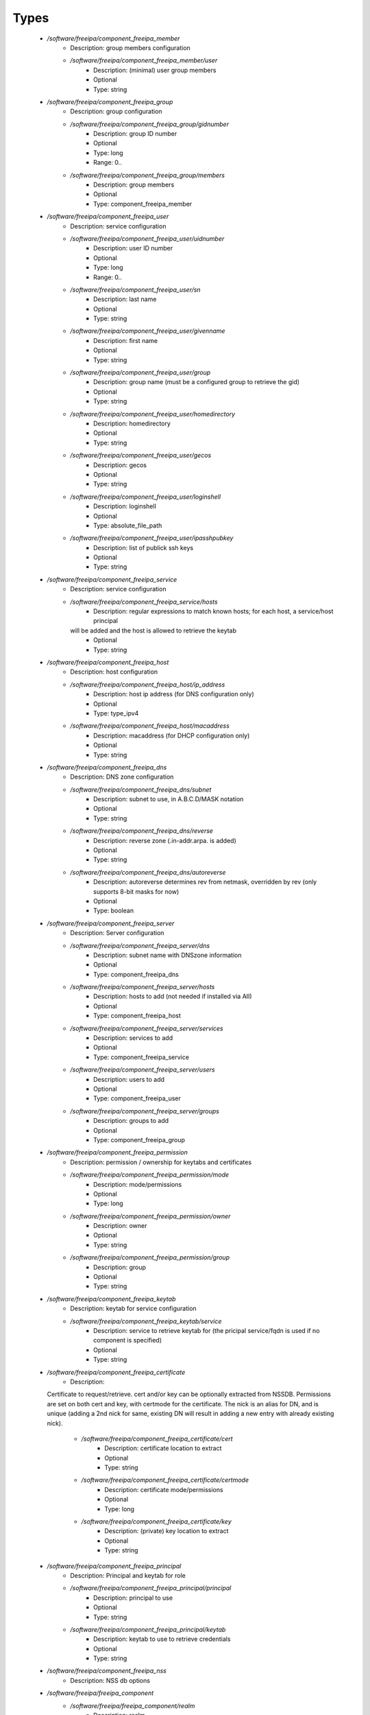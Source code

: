
Types
-----

 - `/software/freeipa/component_freeipa_member`
    - Description:  group members configuration 
    - `/software/freeipa/component_freeipa_member/user`
        - Description: (minimal) user group members
        - Optional
        - Type: string
 - `/software/freeipa/component_freeipa_group`
    - Description:  group configuration 
    - `/software/freeipa/component_freeipa_group/gidnumber`
        - Description: group ID number
        - Optional
        - Type: long
        - Range: 0..
    - `/software/freeipa/component_freeipa_group/members`
        - Description: group members
        - Optional
        - Type: component_freeipa_member
 - `/software/freeipa/component_freeipa_user`
    - Description:  service configuration 
    - `/software/freeipa/component_freeipa_user/uidnumber`
        - Description: user ID number
        - Optional
        - Type: long
        - Range: 0..
    - `/software/freeipa/component_freeipa_user/sn`
        - Description: last name
        - Optional
        - Type: string
    - `/software/freeipa/component_freeipa_user/givenname`
        - Description: first name
        - Optional
        - Type: string
    - `/software/freeipa/component_freeipa_user/group`
        - Description: group name (must be a configured group to retrieve the gid)
        - Optional
        - Type: string
    - `/software/freeipa/component_freeipa_user/homedirectory`
        - Description: homedirectory
        - Optional
        - Type: string
    - `/software/freeipa/component_freeipa_user/gecos`
        - Description: gecos
        - Optional
        - Type: string
    - `/software/freeipa/component_freeipa_user/loginshell`
        - Description: loginshell
        - Optional
        - Type: absolute_file_path
    - `/software/freeipa/component_freeipa_user/ipasshpubkey`
        - Description: list of publick ssh keys
        - Optional
        - Type: string
 - `/software/freeipa/component_freeipa_service`
    - Description:  service configuration 
    - `/software/freeipa/component_freeipa_service/hosts`
        - Description: regular expressions to match known hosts; for each host, a service/host principal
      will be added and the host is allowed to retrieve the keytab
        - Optional
        - Type: string
 - `/software/freeipa/component_freeipa_host`
    - Description:  host configuration 
    - `/software/freeipa/component_freeipa_host/ip_address`
        - Description: host ip address (for DNS configuration only)
        - Optional
        - Type: type_ipv4
    - `/software/freeipa/component_freeipa_host/macaddress`
        - Description: macaddress (for DHCP configuration only)
        - Optional
        - Type: string
 - `/software/freeipa/component_freeipa_dns`
    - Description:  DNS zone configuration 
    - `/software/freeipa/component_freeipa_dns/subnet`
        - Description: subnet to use, in A.B.C.D/MASK notation
        - Optional
        - Type: string
    - `/software/freeipa/component_freeipa_dns/reverse`
        - Description: reverse zone (.in-addr.arpa. is added)
        - Optional
        - Type: string
    - `/software/freeipa/component_freeipa_dns/autoreverse`
        - Description: autoreverse determines rev from netmask, overridden by rev (only supports 8-bit masks for now)
        - Optional
        - Type: boolean
 - `/software/freeipa/component_freeipa_server`
    - Description:  Server configuration 
    - `/software/freeipa/component_freeipa_server/dns`
        - Description: subnet name with DNSzone information
        - Optional
        - Type: component_freeipa_dns
    - `/software/freeipa/component_freeipa_server/hosts`
        - Description: hosts to add (not needed if installed via AII)
        - Optional
        - Type: component_freeipa_host
    - `/software/freeipa/component_freeipa_server/services`
        - Description: services to add
        - Optional
        - Type: component_freeipa_service
    - `/software/freeipa/component_freeipa_server/users`
        - Description: users to add
        - Optional
        - Type: component_freeipa_user
    - `/software/freeipa/component_freeipa_server/groups`
        - Description: groups to add
        - Optional
        - Type: component_freeipa_group
 - `/software/freeipa/component_freeipa_permission`
    - Description:  permission / ownership for keytabs and certificates 
    - `/software/freeipa/component_freeipa_permission/mode`
        - Description: mode/permissions
        - Optional
        - Type: long
    - `/software/freeipa/component_freeipa_permission/owner`
        - Description: owner
        - Optional
        - Type: string
    - `/software/freeipa/component_freeipa_permission/group`
        - Description: group
        - Optional
        - Type: string
 - `/software/freeipa/component_freeipa_keytab`
    - Description:  keytab for service configuration 
    - `/software/freeipa/component_freeipa_keytab/service`
        - Description: service to retrieve keytab for (the pricipal service/fqdn is used if no component is specified)
        - Optional
        - Type: string
 - `/software/freeipa/component_freeipa_certificate`
    - Description: 
   Certificate to request/retrieve. cert and/or key can be optionally extracted from NSSDB.
   Permissions are set on both cert and key, with certmode for the certificate.
   The nick is an alias for DN, and is unique (adding a 2nd nick for same, existing DN will result in
   adding a new entry with already existing nick).

    - `/software/freeipa/component_freeipa_certificate/cert`
        - Description:  certificate location to extract 
        - Optional
        - Type: string
    - `/software/freeipa/component_freeipa_certificate/certmode`
        - Description:  certificate mode/permissions 
        - Optional
        - Type: long
    - `/software/freeipa/component_freeipa_certificate/key`
        - Description:  (private) key location to extract 
        - Optional
        - Type: string
 - `/software/freeipa/component_freeipa_principal`
    - Description: Principal and keytab for role
    - `/software/freeipa/component_freeipa_principal/principal`
        - Description: principal to use
        - Optional
        - Type: string
    - `/software/freeipa/component_freeipa_principal/keytab`
        - Description: keytab to use to retrieve credentials
        - Optional
        - Type: string
 - `/software/freeipa/component_freeipa_nss`
    - Description: NSS db options
 - `/software/freeipa/freeipa_component`
    - `/software/freeipa/freeipa_component/realm`
        - Description: realm
        - Optional
        - Type: string
    - `/software/freeipa/freeipa_component/primary`
        - Description: FreeIPA server that will be used for all API and for secondaries to replicate
        - Optional
        - Type: type_hostname
    - `/software/freeipa/freeipa_component/secondaries`
        - Description: list of secondary servers to replicate
        - Optional
        - Type: type_hostname
    - `/software/freeipa/freeipa_component/domain`
        - Description: FreeIPA domain name (defaults to /system/network/domainname value if not specified)
        - Optional
        - Type: type_hostname
    - `/software/freeipa/freeipa_component/server`
        - Description: server configuration settings
        - Optional
        - Type: component_freeipa_server
    - `/software/freeipa/freeipa_component/keytabs`
        - Description: keytabs to retrieve for services
        - Optional
        - Type: component_freeipa_keytab
    - `/software/freeipa/freeipa_component/certificates`
        - Description: certificates to request/retrieve (key is the NSSDB nick, and is unique per DN)
        - Optional
        - Type: component_freeipa_certificate
    - `/software/freeipa/freeipa_component/hostcert`
        - Description: Generate the host certificate in /etc/ipa/quattor/certs/host.pem and key /etc/ipa/quattor/keys/host.key.
      The nick host is used (and any setting under certificates using that nick are preserved)
        - Optional
        - Type: boolean
    - `/software/freeipa/freeipa_component/nss`
        - Description: NSSDB options
        - Optional
        - Type: component_freeipa_nss
    - `/software/freeipa/freeipa_component/host`
        - Description: Host options
        - Optional
        - Type: component_freeipa_host
    - `/software/freeipa/freeipa_component/principals`
        - Description: Principal/keytab pairs for client,server or aii roles (default client role with host/fqdn princiapl and /etc/krb5.keytab keytab)
        - Optional
        - Type: component_freeipa_principal
